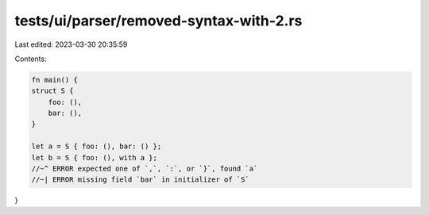 tests/ui/parser/removed-syntax-with-2.rs
========================================

Last edited: 2023-03-30 20:35:59

Contents:

.. code-block:: rs

    fn main() {
    struct S {
        foo: (),
        bar: (),
    }

    let a = S { foo: (), bar: () };
    let b = S { foo: (), with a };
    //~^ ERROR expected one of `,`, `:`, or `}`, found `a`
    //~| ERROR missing field `bar` in initializer of `S`
}


